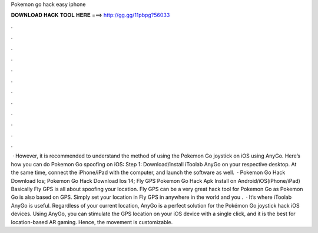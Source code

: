 Pokemon go hack easy iphone

𝐃𝐎𝐖𝐍𝐋𝐎𝐀𝐃 𝐇𝐀𝐂𝐊 𝐓𝐎𝐎𝐋 𝐇𝐄𝐑𝐄 ===> http://gg.gg/11pbpg?56033

.

.

.

.

.

.

.

.

.

.

.

.

 · However, it is recommended to understand the method of using the Pokemon Go joystick on iOS using AnyGo. Here’s how you can do Pokemon Go spoofing on iOS: Step 1: Download/install iToolab AnyGo on your respective desktop. At the same time, connect the iPhone/iPad with the computer, and launch the software as well.  · Pokemon Go Hack Download Ios; Pokemon Go Hack Download Ios 14; Fly GPS Pokemon Go Hack Apk Install on Android/iOS(iPhone/iPad) Basically Fly GPS is all about spoofing your location. Fly GPS can be a very great hack tool for Pokemon Go as Pokemon Go is also based on GPS. Simply set your location in Fly GPS in anywhere in the world and you .  · It’s where iToolab AnyGo is useful. Regardless of your current location, AnyGo is a perfect solution for the Pokémon Go joystick hack iOS devices. Using AnyGo, you can stimulate the GPS location on your iOS device with a single click, and it is the best for location-based AR gaming. Hence, the movement is customizable.